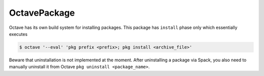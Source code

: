 .. _octavepackage:

-------------
OctavePackage
-------------

Octave has its own build system for installing packages. This package has
``install`` phase only which essentially executes


.. code-block:: console

   $ octave '--eval' 'pkg prefix <prefix>; pkg install <archive_file>'

Beware that uninstallation is not implemented at the moment. After uninstalling
a package via Spack, you also need to manually uninstall it from Octave
``pkg uninstall <package_name>``.
